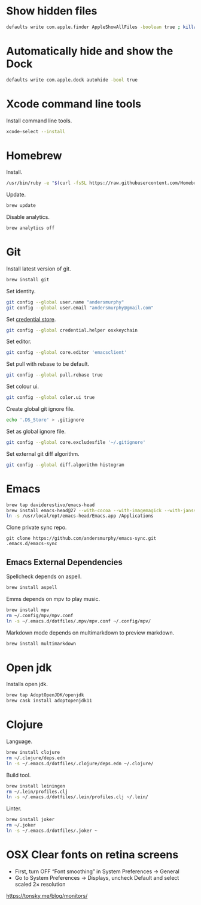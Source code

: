 #+PROPERTY: header-args :tangle osx-setup.sh

* Show hidden files

#+BEGIN_SRC sh
defaults write com.apple.finder AppleShowAllFiles -boolean true ; killall Finder
#+END_SRC

* Automatically hide and show the Dock

#+BEGIN_SRC sh
defaults write com.apple.dock autohide -bool true
#+END_SRC

* Xcode command line tools

Install command line tools.

#+BEGIN_SRC sh
xcode-select --install
#+END_SRC

* Homebrew

Install.

#+BEGIN_SRC sh
/usr/bin/ruby -e "$(curl -fsSL https://raw.githubusercontent.com/Homebrew/install/master/install)"
#+END_SRC

Update.

#+BEGIN_SRC sh
brew update
#+END_SRC

Disable analytics.

#+BEGIN_SRC sh
brew analytics off
#+END_SRC

* Git

Install latest version of git.

#+BEGIN_SRC sh
brew install git
#+END_SRC

Set identity.

#+BEGIN_SRC sh
git config --global user.name "andersmurphy"
git config --global user.email "andersmurphy@gmail.com"
#+END_SRC

Set [[https://help.github.com/en/articles/caching-your-github-password-in-git][credential store]].

#+BEGIN_SRC sh
git config --global credential.helper osxkeychain
#+END_SRC

Set editor.

#+BEGIN_SRC  sh
git config --global core.editor 'emacsclient'
#+END_SRC

Set pull with rebase to be default.
#+BEGIN_SRC sh
git config --global pull.rebase true
#+END_SRC

Set colour ui.

#+BEGIN_SRC sh
git config --global color.ui true
#+END_SRC

Create global git ignore file.

#+BEGIN_SRC sh
echo '.DS_Store' > .gitignore
#+END_SRC

Set as global ignore file.

#+BEGIN_SRC sh
git config --global core.excludesfile '~/.gitignore'
#+END_SRC

Set external git diff algorithm.

#+BEGIN_SRC sh
git config --global diff.algorithm histogram
#+END_SRC

* Emacs

#+BEGIN_SRC sh
brew tap daviderestivo/emacs-head
brew install emacs-head@27 --with-cocoa --with-imagemagick --with-jansson --with-xwidgets
ln -s /usr/local/opt/emacs-head/Emacs.app /Applications
#+END_SRC

Clone private sync repo.

#+BEGIN_SRC
git clone https://github.com/andersmurphy/emacs-sync.git .emacs.d/emacs-sync
#+END_SRC

** Emacs External Dependencies

Spellcheck depends on aspell.

#+BEGIN_SRC sh
brew install aspell
#+END_SRC

Emms depends on mpv to play music.

#+BEGIN_SRC sh
brew install mpv
rm ~/.config/mpv/mpv.conf
ln -s ~/.emacs.d/dotfiles/.mpv/mpv.conf ~/.config/mpv/
#+END_SRC

Markdown mode depends on multimarkdown to preview markdown.

#+BEGIN_SRC sh
brew install multimarkdown
#+END_SRC

* Open jdk

Installs open jdk.

#+BEGIN_SRC sh
brew tap AdoptOpenJDK/openjdk
brew cask install adoptopenjdk11
#+END_SRC

* Clojure

Language.

#+BEGIN_SRC sh
brew install clojure
rm ~/.clojure/deps.edn
ln -s ~/.emacs.d/dotfiles/.clojure/deps.edn ~/.clojure/
#+END_SRC

Build tool.

#+BEGIN_SRC sh
brew install leiningen
rm ~/.lein/profiles.clj
ln -s ~/.emacs.d/dotfiles/.lein/profiles.clj ~/.lein/
#+END_SRC

Linter.

#+BEGIN_SRC sh
brew install joker
rm ~/.joker
ln -s ~/.emacs.d/dotfiles/.joker ~
#+END_SRC

* OSX Clear fonts on retina screens
- First, turn OFF “Font smoothing” in System Preferences → General
- Go to System Preferences → Displays, uncheck Default and select scaled 2× resolution
https://tonsky.me/blog/monitors/
